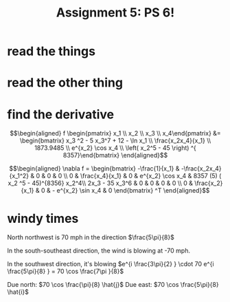 #+TITLE: Assignment 5: PS 6!
* read the things
* read the other thing
* find the derivative
  
  \[\begin{aligned}
  f \begin{pmatrix} x_1 \\ x_2 \\ x_3 \\ x_4\end{pmatrix} &= \begin{bmatrix} x_3 ^2 - 5 x_3^7 + 12 - \ln  x_1 \\ \frac{x_2x_4}{x_1} \\ 1873.9485 \\ e^{x_2} \cos  x_4 \\  \left( x_2^5 - 45 \right)  ^{ 8357}\end{bmatrix}
  \end{aligned}\]
  
  \[\begin{aligned}
  \nabla f = \begin{bmatrix}
  -\frac{1}{x_1} & -\frac{x_2x_4}{x_1^2} & 0 & 0 & 0 \\
  0 & \frac{x_4}{x_1} & 0 & e^{x_2} \cos  x_4 & 8357 (5) ( x_2 ^5 - 45)^{8356} x_2^4\\
  2x_3 - 35 x_3^6 & 0 & 0 & 0 & 0 \\
  0 & \frac{x_2}{x_1} & 0 & - e^{x_2} \sin  x_4 & 0
  \end{bmatrix} ^T
  \end{aligned}\]
* windy times
  
  North northwest is 70 mph in the direction $\frac{5\pi}{8}$

  In the south-southeast direction, the wind is blowing at -70 mph.

  In the southwest direction, it's blowing $e^{i \frac{3\pi}{2} } \cdot 70 e^{i \frac{5\pi}{8} } = 70 \cos \frac{7\pi }{8}$

  Due north: $70 \cos  \frac{\pi}{8} \hat{j}$
  Due east: $70 \cos \frac{5\pi}{8} \hat{i}$



